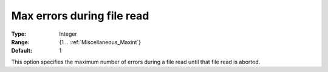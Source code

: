 

.. _option-AIMMS-max_errors_during_file_read:


Max errors during file read
===========================



:Type:	Integer	
:Range:	{1 .. :ref:`Miscellaneous_Maxint`}	
:Default:	1	



This option specifies the maximum number of errors during a file read until that file read is aborted.



